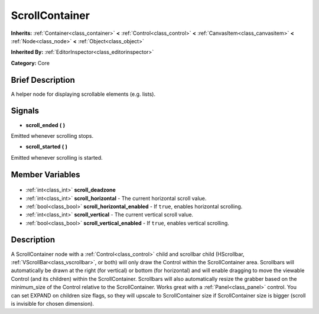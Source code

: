 .. Generated automatically by doc/tools/makerst.py in Godot's source tree.
.. DO NOT EDIT THIS FILE, but the ScrollContainer.xml source instead.
.. The source is found in doc/classes or modules/<name>/doc_classes.

.. _class_ScrollContainer:

ScrollContainer
===============

**Inherits:** :ref:`Container<class_container>` **<** :ref:`Control<class_control>` **<** :ref:`CanvasItem<class_canvasitem>` **<** :ref:`Node<class_node>` **<** :ref:`Object<class_object>`

**Inherited By:** :ref:`EditorInspector<class_editorinspector>`

**Category:** Core

Brief Description
-----------------

A helper node for displaying scrollable elements (e.g. lists).

Signals
-------

.. _class_ScrollContainer_scroll_ended:

- **scroll_ended** **(** **)**

Emitted whenever scrolling stops.

.. _class_ScrollContainer_scroll_started:

- **scroll_started** **(** **)**

Emitted whenever scrolling is started.


Member Variables
----------------

  .. _class_ScrollContainer_scroll_deadzone:

- :ref:`int<class_int>` **scroll_deadzone**

  .. _class_ScrollContainer_scroll_horizontal:

- :ref:`int<class_int>` **scroll_horizontal** - The current horizontal scroll value.

  .. _class_ScrollContainer_scroll_horizontal_enabled:

- :ref:`bool<class_bool>` **scroll_horizontal_enabled** - If ``true``, enables horizontal scrolling.

  .. _class_ScrollContainer_scroll_vertical:

- :ref:`int<class_int>` **scroll_vertical** - The current vertical scroll value.

  .. _class_ScrollContainer_scroll_vertical_enabled:

- :ref:`bool<class_bool>` **scroll_vertical_enabled** - If ``true``, enables vertical scrolling.


Description
-----------

A ScrollContainer node with a :ref:`Control<class_control>` child and scrollbar child (HScrollbar, :ref:`VScrollBar<class_vscrollbar>`, or both) will only draw the Control within the ScrollContainer area.  Scrollbars will automatically be drawn at the right (for vertical) or bottom (for horizontal) and will enable dragging to move the viewable Control (and its children) within the ScrollContainer.  Scrollbars will also automatically resize the grabber based on the minimum_size of the Control relative to the ScrollContainer.  Works great with a :ref:`Panel<class_panel>` control.  You can set EXPAND on children size flags, so they will upscale to ScrollContainer size if ScrollContainer size is bigger (scroll is invisible for chosen dimension).

